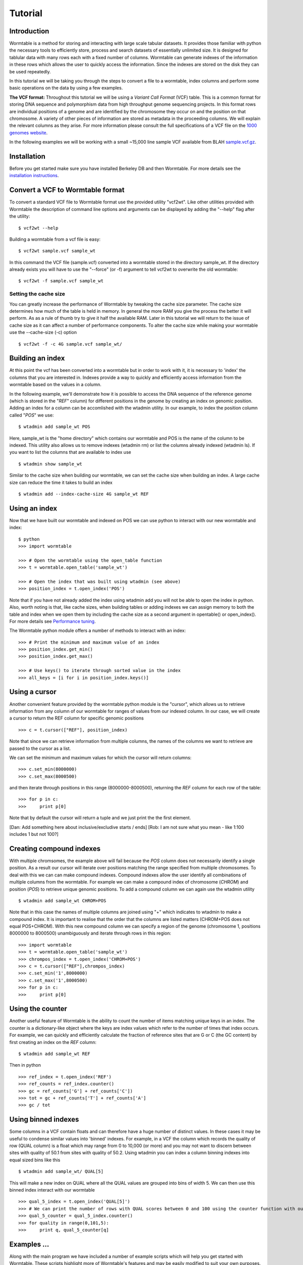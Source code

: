 ========
Tutorial
========

------------
Introduction
------------
Wormtable is a method for storing and interacting with large scale tabular 
datasets. It provides those familiar with python the necessary tools to 
efficiently store, process and search datasets of essentially unlimited size. It 
is designed for tablular data with many rows each with a fixed number of 
columns. Wormtable can generate indexes of the information in these rows which 
allows the user to quickly access the information. Since the indexes are stored 
on the disk they can be used repeatedly.

In this tutorial we will be taking you through the steps to convert a file to a 
wormtable, index columns and perform some basic operations on the data by using 
a few examples.

**The VCF format:** Throughout this tutorial we will be using a *Variant Call 
Format* (VCF) table.  This is a common format for storing DNA sequence and 
polymorphism data from high throughput genome sequencing projects. In this 
format rows are individual positions of a genome and are identified by the 
chromosome they occur on and the position on that chromosome. A variety of other 
pieces of information are stored as metadata in the proceeding columns. We will 
explain the relevant columns as they arise. For more information please consult 
the full specifications of a VCF file on the `1000 genomes website  
<http://www.1000genomes.org/wiki/analysis/vcf4.0/>`_. 

In the following examples we will be working with a small ~15,000 line sample 
VCF available from BLAH `sample.vcf.gz <http://sample.vcf.gz>`_.

------------
Installation
------------
Before you get started make sure you have installed Berkeley DB and then 
Wormtable. For more details see the `installation instructions 
<https://pypi.python.org/pypi/wormtable>`_.

---------------------------------
Convert a VCF to Wormtable format
---------------------------------
To convert a standard VCF file to Wormtable format use the provided utility 
"vcf2wt". Like other utilities provided with Wormtable the description of 
command line options and arguments can be displayed by adding the "--help" flag 
after the utility::

	$ vcf2wt --help

Building a wormtable from a vcf file is easy::

	$ vcf2wt sample.vcf sample_wt

In this command the VCF file (sample.vcf) converted into a wormtable stored in 
the directory sample_wt. If the directory already exists you will have to use the "--force" (or -f) argument to tell vcf2wt to overwrite the old wormtable::

	$ vcf2wt -f sample.vcf sample_wt

Setting the cache size
----------------------
You can greatly increase the performance of Wormtable by tweaking the cache size 
parameter. The cache size determines how much of the table is held in memory. In 
general the more RAM you give the process the better it will perform. As as a 
rule of thumb try to give it half the available RAM. Later in this tutorial we 
will return to the issue of cache size as it can affect a number of performance 
components. To alter the cache size while making your wormtable use the 
--cache-size (-c) option ::

	$ vcf2wt -f -c 4G sample.vcf sample_wt/

-----------------
Building an index
-----------------
At this point the vcf has been converted into a wormtable but in order to work 
with it, it is necessary to 'index' the columns that you are interested in.
Indexes provide a way to quickly and efficiently access information 
from the wormtable based on the values in a column. 

In the following example, we'll demonstrate how it is possible to access the 
DNA sequence of the reference genome (which is stored in the "*REF*" column) 
for different positions in the genome by creating an index on genomic position.
Adding an index for a column can be accomlished with the wtadmin utility. In
our example, to index the position column called "*POS*" we use::

	$ wtadmin add sample_wt POS

Here, sample_wt is the "home directory" which contains our wormtable and POS 
is the name of the column to be indexed. This utility also allows us to remove 
indexes (wtadmin rm) or list the columns already indexed (wtadmin ls).
If you want to list the columns that are available to index use ::

 	$ wtadmin show sample_wt

Similar to the cache size when building our wormtable, we can set the cache size 
when building an index. A large cache size can reduce the time it takes to 
build an index ::

	$ wtadmin add --index-cache-size 4G sample_wt REF 

--------------
Using an index
--------------
Now that we have built our wormtable and indexed on POS we can use python to 
interact with our new wormtable and index::

	$ python
	>>> import wormtable

	>>> # Open the wormtable using the open_table function
	>>> t = wormtable.open_table('sample_wt')

	>>> # Open the index that was built using wtadmin (see above)
	>>> position_index = t.open_index('POS')

Note that if you have not already added the index using wtadmin add you will not 
be able to open the index in python. Also, worth noting is that, like cache sizes,
when building tables or adding indexes we can assign memory to both the table 
and index when we open them by including the cache size as a second argument in 
opentable() or open_index(). For more details see 
`Performance tuning <http://jeromekelleher.github.io/wormtable/performance.html>`_. 

The Wormtable python module offers a number of methods to interact with an index::

	>>> # Print the minimum and maximum value of an index
	>>> position_index.get_min()
	>>> position_index.get_max()
	
	>>> # Use keys() to iterate through sorted value in the index
	>>> all_keys = [i for i in position_index.keys()]

--------------
Using a cursor
--------------
Another convenient feature provided by the wormtable python module is the 
"cursor", which allows us to retrieve information from any column of our 
wormtable for ranges of values from our indexed column. In our case, we will 
create a cursor to return the REF column for specific genomic positions ::

	>>> c = t.cursor(["REF"], position_index)

Note that since we can retrieve information from multiple columns, the names 
of the columns we want to retrieve are passed to the cursor as a list. 

We can set the minimum and maximum values for which the cursor will return 
columns::

	>>> c.set_min(8000000)
	>>> c.set_max(8000500)

and then iterate through positions in this range (8000000-8000500), returning 
the *REF* column for each row of the table::

	>>> for p in c:
	>>> 	print p[0] 
	
Note that by default the cursor will return a tuple and we just
print the the first element. 

[Dan: Add something here about inclusive/excludive starts / ends]
[Rob: I am not sure what you mean - like 1:100 includes 1 but not 100?]

-------------------------
Creating compound indexes
-------------------------

With multiple chromsomes, the example above will fail because the *POS* 
column does not necessarily identify a single position. As a result our cursor 
will iterate over positions matching the range specified from multiple 
chromosomes. To deal with this we can can make compound indexes. Compound indexes allow 
the user identify all combinations of multiple columns from the wormtable. For 
example we can make a compound index of chromosome (*CHROM*) and position 
(*POS*) to retrieve unique genomic positions. To add a compound column we can 
again use the wtadmin utility ::

	$ wtadmin add sample_wt CHROM+POS

Note that in this case the names of multiple columns are joined using "+" which 
indicates to wtadmin to make a compound index. It is important to realise that 
the order that the columns are listed matters (CHROM+POS does not equal 
POS+CHROM). With this new compound column we can specify a region of the genome 
(chromosome 1, positions 8000000 to 8000500) unambiguously and iterate 
through rows in this region::

	>>> import wormtable
	>>> t = wormtable.open_table('sample_wt')
	>>> chrompos_index = t.open_index('CHROM+POS')
	>>> c = t.cursor(["REF"],chrompos_index)
	>>> c.set_min('1',8000000)
	>>> c.set_max('1',8000500)
	>>> for p in c:
	>>> 	print p[0]

-----------------
Using the counter
-----------------
Another useful feature of Wormtable is the ability to count the number of items 
matching unique keys in an index. The counter is a dictionary-like 
object where the keys are index values which refer to the number of times that 
index occurs. For example, we can quickly and efficiently calculate the 
fraction of reference sites that are G or C (the GC content) by first creating
an index on the *REF* column::

	$ wtadmin add sample_wt REF

Then in python ::

	>>> ref_index = t.open_index('REF')
	>>> ref_counts = ref_index.counter()
	>>> gc = ref_counts['G'] + ref_counts['C'])
	>>> tot = gc + ref_counts['T'] + ref_counts['A']
	>>> gc / tot

--------------------
Using binned indexes
--------------------
Some columns in a VCF contain floats and can therefore have a huge number of 
distinct values. In these cases it may be useful to condense similar values into 
'binned' indexes. For example, in a VCF the column which records the quality of 
row (QUAL column) is a float which may range from 0 to 10,000 (or more) and you 
may not want to discern between sites with quality of 50.1 from sites with 
quality of 50.2. Using wtadmin you can index a column binning indexes into equal 
sized bins like this ::

	$ wtadmin add sample_wt/ QUAL[5]

This will make a new index on QUAL where all the QUAL values are grouped into 
bins of width 5. We can then use this binned index interact with our wormtable ::

	>>> qual_5_index = t.open_index('QUAL[5]')
	>>> # We can print the number of rows with QUAL scores between 0 and 100 using the counter function with our binned index
	>>> qual_5_counter = qual_5_index.counter()
	>>> for quality in range(0,101,5):
	>>> 	print q, qual_5_counter[q]



-------------------------------------------------
Examples ...
-------------------------------------------------

Along with the main program we have included a number of example scripts which 
will help you get started with Wormtable. These scripts highlight more of 
Wormtable's features and may be easily modified to suit your own purposes. If 
you want to read up on how these examples work and write your own scripts for 
Wormtable, full documentation can be found `here <http://jeromekelleher.github.io/wormtable/>` _. 

Count the distinct index values - *count-distinct.py*
-----------------------------------------------------

This script will take the name of any wormtable home directory and column which 
has been indexed and print each distinct value in that column and the number of 
times it occurs ::

	$ python count-distinct.py sample_wt/ REF

Transition-Transversion ratio - *ts-tv.py*
------------------------------------------
This uses a compound index of the reference nucleotide *REF* and the alternate 
nucleotide *ALT* to count the number of transitions (changes A<->G or C<->T) and 
transversions (A/G<->C/T). Using the counter feature this task can be very fast 
with Wormtable ::

	$ wtadmin add sample_wt/ REF+ALT #use this only if the REF+ALT index does not already exist.
	$ python ts-tv.py sample_wt/

High Quality SNPs - *hq-snps.py*
--------------------------------
In this example we provide a script that will return all the sites in your VCF 
that have a quality score over a particular minimum threshold. This script uses 
a QUAL index where QUAL scores have been grouped into bins of width 1 (QUAL[1]) 
::

	$ wtadmin add sample_wt QUAL[1] #use this only if the QUAL[1] index does not already exist.
	$ python hq-snps.py -q 30 sample_wt/

Sliding window analysis of Genetic Diversity - *sliding-window.py*
-------------------------------------------------------------------
This script demonstrates how we can use the cursor feature of Wormtable to move 
through a file in windows and perform calculations on those windows. In this 
case we calculate the amount of genetic diversity that is present in each window 
using the alternate allele frequency (*AF* column) or by calculating the 
alternate allele frequency using the genotype calls in the sample columns.

